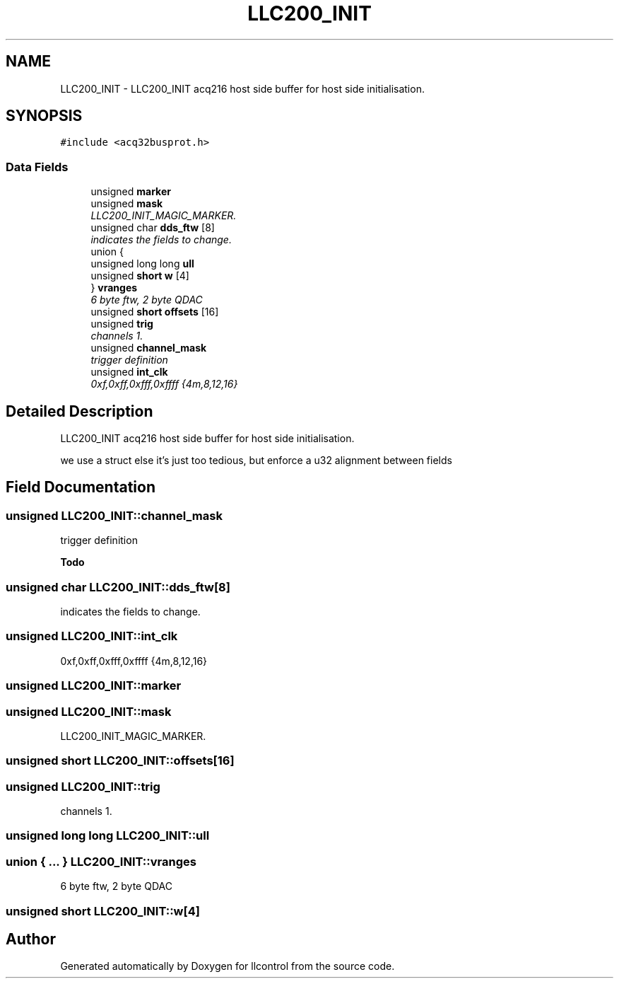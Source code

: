 .TH "LLC200_INIT" 3 "1 Dec 2005" "llcontrol" \" -*- nroff -*-
.ad l
.nh
.SH NAME
LLC200_INIT \- LLC200_INIT acq216 host side buffer for host side initialisation.  

.PP
.SH SYNOPSIS
.br
.PP
\fC#include <acq32busprot.h>\fP
.PP
.SS "Data Fields"

.in +1c
.ti -1c
.RI "unsigned \fBmarker\fP"
.br
.ti -1c
.RI "unsigned \fBmask\fP"
.br
.RI "\fILLC200_INIT_MAGIC_MARKER. \fP"
.ti -1c
.RI "unsigned char \fBdds_ftw\fP [8]"
.br
.RI "\fIindicates the fields to change. \fP"
.ti -1c
.RI "union {"
.br
.ti -1c
.RI "   unsigned long long \fBull\fP"
.br
.ti -1c
.RI "   unsigned \fBshort\fP \fBw\fP [4]"
.br
.ti -1c
.RI "} \fBvranges\fP"
.br
.RI "\fI6 byte ftw, 2 byte QDAC \fP"
.ti -1c
.RI "unsigned \fBshort\fP \fBoffsets\fP [16]"
.br
.ti -1c
.RI "unsigned \fBtrig\fP"
.br
.RI "\fIchannels 1. \fP"
.ti -1c
.RI "unsigned \fBchannel_mask\fP"
.br
.RI "\fItrigger definition \fP"
.ti -1c
.RI "unsigned \fBint_clk\fP"
.br
.RI "\fI0xf,0xff,0xfff,0xffff {4m,8,12,16} \fP"
.in -1c
.SH "Detailed Description"
.PP 
LLC200_INIT acq216 host side buffer for host side initialisation. 

we use a struct else it's just too tedious, but enforce a u32 alignment between fields
.PP
.SH "Field Documentation"
.PP 
.SS "unsigned \fBLLC200_INIT::channel_mask\fP"
.PP
trigger definition 
.PP
\fBTodo\fP
.RS 4
.RE
.PP

.SS "unsigned char \fBLLC200_INIT::dds_ftw\fP[8]"
.PP
indicates the fields to change. 
.PP
.SS "unsigned \fBLLC200_INIT::int_clk\fP"
.PP
0xf,0xff,0xfff,0xffff {4m,8,12,16} 
.PP
.SS "unsigned \fBLLC200_INIT::marker\fP"
.PP
.SS "unsigned \fBLLC200_INIT::mask\fP"
.PP
LLC200_INIT_MAGIC_MARKER. 
.PP
.SS "unsigned \fBshort\fP \fBLLC200_INIT::offsets\fP[16]"
.PP
.SS "unsigned \fBLLC200_INIT::trig\fP"
.PP
channels 1. 
.PP
.16. 
.SS "unsigned long long \fBLLC200_INIT::ull\fP"
.PP
.SS "union { ... }   \fBLLC200_INIT::vranges\fP"
.PP
6 byte ftw, 2 byte QDAC 
.PP
.SS "unsigned \fBshort\fP \fBLLC200_INIT::w\fP[4]"
.PP


.SH "Author"
.PP 
Generated automatically by Doxygen for llcontrol from the source code.
